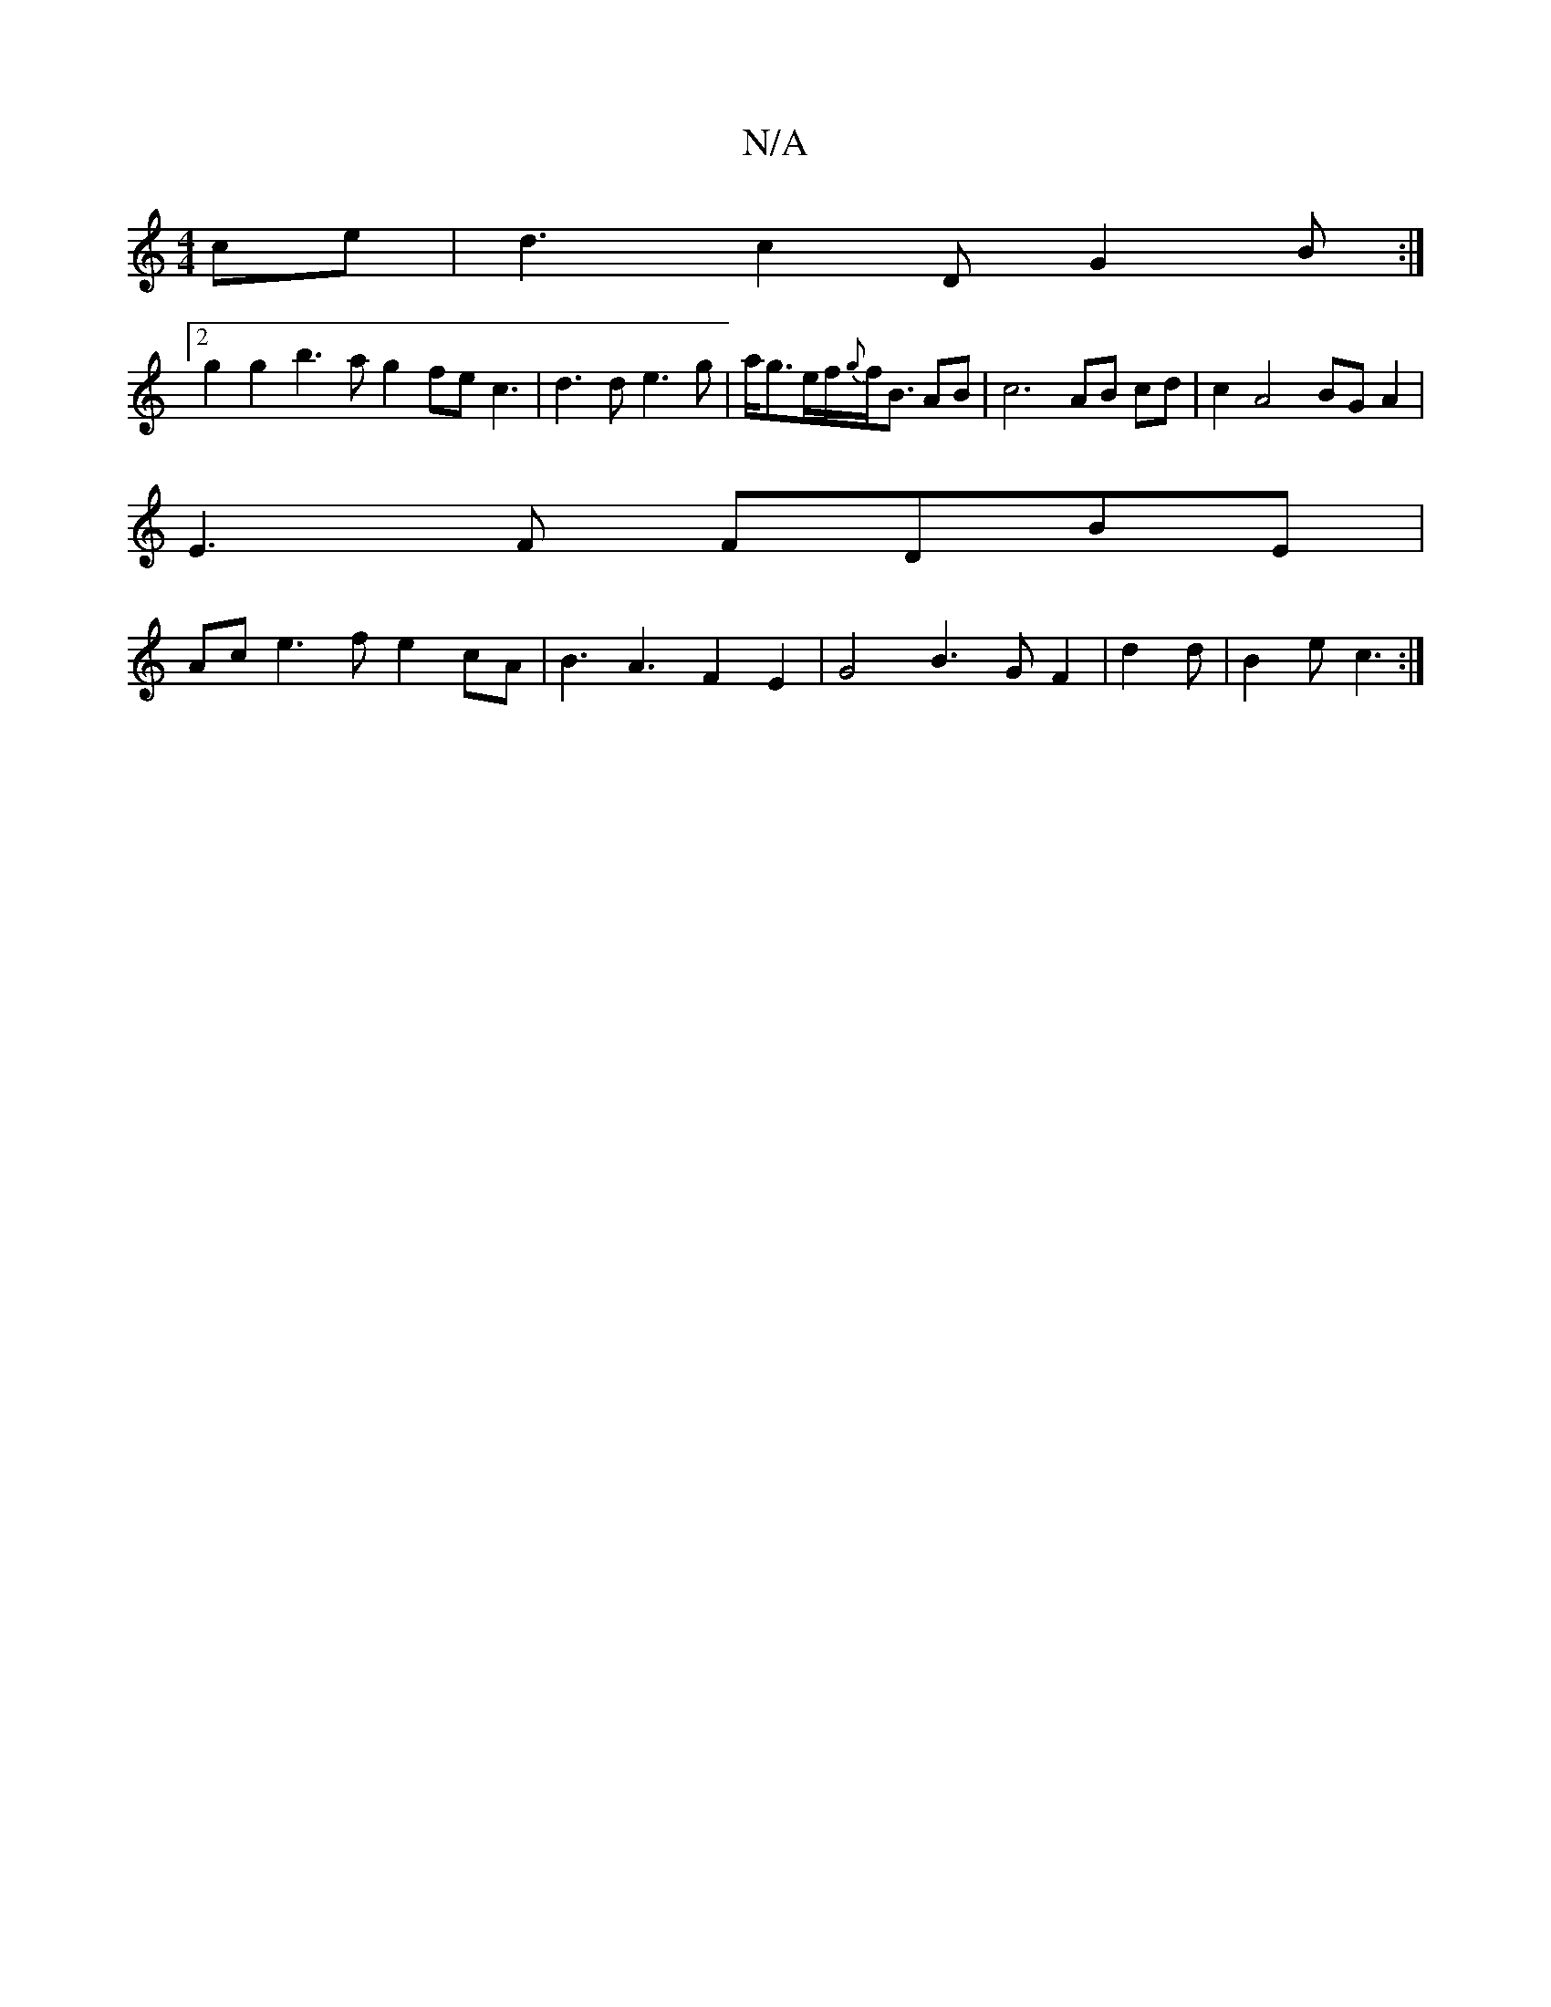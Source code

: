 X:1
T:N/A
M:4/4
R:N/A
K:Cmajor
ce|d3 c2 D G2 B :|
[2 g2 g2 b3a g2 fe c3|d3d e3g|a/g3/2e/2f/2{g}f<B AB | c6 AB cd|c2 A4 BG A2|
E3 F FDBE |
(34Ac e3f e2 cA|B3A3F2E2|G4 B3GF2|[M:1l/8]d2d|B2e c3:|

a3e g2ag | faae fedf | dfea f2 f2 e2f